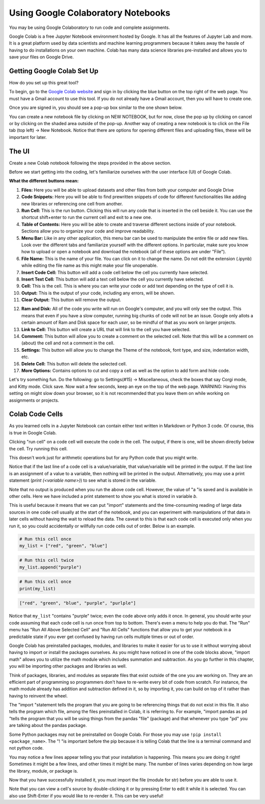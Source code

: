 .. Copyright (C)  Google, Runestone Interactive LLC
   This work is licensed under the Creative Commons Attribution-ShareAlike 4.0
   International License. To view a copy of this license, visit
   http://creativecommons.org/licenses/by-sa/4.0/.

Using Google Colaboratory Notebooks
-----------------------------------

You may be using Google Colaboratory to run code and complete assignments.

Google Colab is a free Jupyter Notebook environment hosted by Google.
It has all the features of Jupyter Lab and more. It is a great platform
used by data scientists and machine learning programmers because it takes away the hassle of having to do installations on your own machine. Colab has
many data science libraries pre-installed and allows you to save your files on Google Drive.

Getting Google Colab Set Up
~~~~~~~~~~~~~~~~~~~~~~~~~~~

How do you set up this great tool?

To begin, go to the `Google Colab website`_ and sign in by clicking the blue button on the top right of the web page. You must have a Gmail account to use this tool.
If you do not already have a Gmail account, then you will have to create one.

.. _Google Colab website: https://colab.research.google.com/

Once you are signed in, you should see a pop-up box similar to the one shown below.

.. image:: Figures/colab_new_notebook.JPG
  :alt: Pop-up window to create a new notebook or open an existing one on google colab.


You can create a new notebook file by clicking on NEW NOTEBOOK, but for now, close the pop up by clicking on cancel
or by clicking on the shaded area outside of the pop-up. Another way of creating a new notebook is to click on the File tab (top left) -> New Notebook.
Notice that there are options for opening different files and uploading files, these will be important for later.

The UI
~~~~~~

Create a new Colab notebook following the steps provided in the above section.

Before we start getting into the coding, let's familiarize ourselves with the user interface (UI) of Google Colab.

**What the different buttons mean:**

.. image:: Figures/colab_UI_Left.JPG
  :alt: Left side Google Colab notebook with arrows pointing at different features.

1. **Files:** Here you will be able to upload datasets and other files from both your computer and Google Drive
2. **Code Snippets:** Here you will be able to find prewritten snippets of code for different functionalities like adding new libraries or referencing one cell from another.
3. **Run Cell:** This is the run button. Clicking this will run any code that is inserted in the cell beside it. You can use the shortcut shift+enter to run the current cell and exit to a new one.
4. **Table of Contents:** Here you will be able to create and traverse different sections inside of your notebook. Sections allow you to organize your code and improve readability.
5. **Menu Bar:** Like in any other application, this menu bar can be used to manipulate the entire file or add new files. Look over the different tabs and familiarize yourself with the different options.
   In particular, make sure you know how to upload or open a notebook and download the notebook (all of these options are under "File").
6. **File Name:** This is the name of your file. You can click on it to change the name. Do not edit the extension (.ipynb) while editing the file name as this might make your file unopenable.
7. **Insert Code Cell:** This button will add a code cell below the cell you currently have selected.
8. **Insert Text Cell:** This button will add a text cell below the cell you currently have selected.
9. **Cell:** This is the cell. This is where you can write your code or add text depending on the type of cell it is.
10. **Output:** This is the output of your code, including any errors, will be shown.
11. **Clear Output:** This button will remove the output.

.. image:: Figures/colab_UI_right.JPG
  :alt: Left side Google Colab notebook with arrows pointing at different features.

12. **Ram and Disk:** All of the code you write will run on Google's computer, and you will only see the output. This means that even if you have a slow computer, running big chunks of code will not be an issue.
    Google only allots a certain amount of Ram and Disk space for each *user*, so be mindful of that as you work on larger projects.
13. **Link to Cell:** This button will create a URL that will link to the cell you have selected.
14. **Comment:** This button will allow you to create a comment on the selected cell. Note that this will be a comment on (about) the cell and not a comment in the cell.
15. **Settings:** This button will allow you to change the Theme of the notebook, font type, and size, indentation width, etc.
16. **Delete Cell:** This button will delete the selected cell.
17. **More Options:** Contains options to cut and copy a cell as well as the option to add form and hide code.

Let's try something fun. Do the following: go to Settings(#15) -> Miscellaneous, check the boxes that say Corgi mode, and Kitty mode. Click save.
Now wait a few seconds, keep an eye on the top of the web page. WARNING: Having this setting on might slow down your browser, so it is not recommended that
you leave them on while working on assignments or projects.

Colab Code Cells
~~~~~~~~~~~~~~~~

As you learned cells in a Jupyter Notebook can contain either text written in Markdown or Python 3 code. Of course, this is true in Google
Colab.

Clicking "run cell" on a code cell will execute the code in the cell.
The output, if there is one, will be shown directly below the cell. Try running this cell.


.. jupyter-execute::

   3+5*4%43


This doesn't work just for arithmetic operations but for any Python code that you
might write.


.. jupyter-execute::

   import math

   circle_areas = []

   for i in range(1, 5):
       circle_areas.append(math.pi * i**2)

   circle_areas


Notice that if the last line of a code cell is a value/variable, that value/variable will be
printed in the output. If the last line is an assignment of a value to a variable, then nothing
will be printed in the output. Alternatively, you may use a print statement (`print (<variable name>)`) to
see what is stored in the variable.


.. jupyter-execute::

   a = 5


Note that no output is produced when you run the above code cell. However, the
value of "a "is saved and is available in other cells. Here we have included a
print statement to show you what is stored in variable `b`.


.. jupyter-execute::

   b = a * a
   print (b)


This is useful because it means that we can put "import" statements and the
time-consuming reading of large data sources in one code cell usually at the start
of the notebook, and you can experiment with manipulations of that data in later cells
without having the wait to reload the data. The caveat to this is that each code cell
is executed only when you run it, so you could accidentally or willfully run code cells
out of order. Below is an example.


.. code-block:: python3

   # Run this cell once
   my_list = ["red", "green", "blue"]


.. code-block:: python3

   # Run this cell twice
   my_list.append("purple")


.. code-block:: python3

   # Run this cell once
   print(my_list)

.. code-block:: none

   ["red", "green", "blue", "purple", "purlple"]
   

Notice that ``my_list`` "contains "purple" twice; even the code above only adds it
once. In general, you should write your code assuming that each code cell is run once
from top to bottom. There's even a menu to help you do that. The "Run" menu has
"Run All Above Selected Cell" and "Run All Cells" functions that allow you to
get your notebook in a predictable state if you ever get confused by having run
cells multiple times or out of order.

Google Colab has preinstalled packages, modules, and libraries to make it easier for us to use it without
worrying about having to import or install the packages ourselves. As you might have noticed
in one of the code blocks above, "import math" allows you to utilize the math module
which includes summation and subtraction. As you go further in this chapter, you will
be importing other packages and libraries as well.

.. jupyter-execute::

   import pandas as pd
   import numpy as np
   import scipy as sc

Think of packages, libraries, and modules as separate files that exist outside of the one you are working on.
They are an efficient part of programming so programmers don't have to re-write every bit of code from scratch.
For instance, the math module already has addition and subtraction defined in it, so by importing it, you can build
on top of it rather than having to reinvent the wheel.

The "import "statement tells the program that you are going to be referencing things that do not exist in this file.
It also tells the program which file, among the files preinstalled in Colab, it is referring to. For example, "import
pandas as pd "tells the program that you will be using things from the pandas "file" (package) and that whenever you
type "pd" you are talking about the pandas package.

Some Python packages may not be preinstalled on Google Colab. For those you may use ``!pip install <package_name>``. The "! "is
important before the pip because it is telling Colab that the line is a terminal command and not python code.

You may notice a few lines appear telling you that your installation is happening. This means you are doing it right! Sometimes it
might be a few lines, and other times it might be many. The number of lines varies depending on how large the library, module, or package is.

.. jupyter-execute::

   !pip install str


Now that you have successfully installed it, you must import the file (module for str) before you are able to use it.

.. jupyter-execute::

   import str


Note that you can view a cell's source by double-clicking it or by pressing Enter to edit it while it is selected. You can also use Shift-Enter if you would like to re-render it. This can be very useful!
